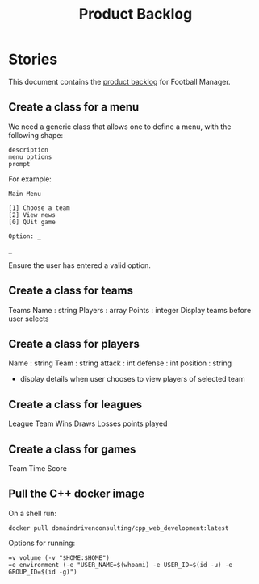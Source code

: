#+options: date:nil toc:nil author:nil num:nil
#+title: Product Backlog
#+tags: { reviewing(r) }
#+tags: { story(s) epic(e) }

* Stories

This document contains the [[http://www.mountaingoatsoftware.com/agile/scrum/product-backlog][product backlog]] for Football Manager.

** Create a class for a menu

We need a generic class that allows one to define a menu, with the
following shape:

: description
: menu options
: prompt

For example:

: Main Menu
:
: [1] Choose a team
: [2] View news
: [0] QUit game
:
: Option: _
:
: _

Ensure the user has entered a valid option.

** Create a class for teams

Teams
Name : string
Players : array
Points : integer
Display teams before user selects
** Create a class for players

Name : string
Team : string
attack : int
defense : int
position : string

- display details when user chooses to view players of selected team
** Create a class for leagues
League
Team
Wins
Draws
Losses
points
played
** Create a class for games
Team
Time
Score
** Pull the C++ docker image

On a shell run:

: docker pull domaindrivenconsulting/cpp_web_development:latest

Options for running:

: =v volume (-v "$HOME:$HOME")
: =e environment (-e "USER_NAME=$(whoami) -e USER_ID=$(id -u) -e GROUP_ID=$(id -g)")
